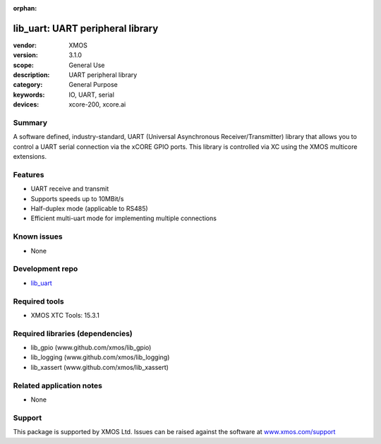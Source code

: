:orphan:

#################################
lib_uart: UART peripheral library
#################################

:vendor: XMOS
:version: 3.1.0
:scope: General Use
:description: UART peripheral library
:category: General Purpose
:keywords: IO, UART, serial
:devices: xcore-200, xcore.ai

*******
Summary
*******

A software defined, industry-standard, UART (Universal Asynchronous
Receiver/Transmitter) library
that allows you to control a UART serial connection via the
xCORE GPIO ports. This library is controlled
via XC using the XMOS multicore extensions.

********
Features
********

* UART receive and transmit
* Supports speeds up to 10MBit/s
* Half-duplex mode (applicable to RS485)
* Efficient multi-uart mode for implementing multiple connections

************
Known issues
************

* None

****************
Development repo
****************

* `lib_uart <https://www.github.com/xmos/lib_uart>`_

**************
Required tools
**************

* XMOS XTC Tools: 15.3.1

*********************************
Required libraries (dependencies)
*********************************

* lib_gpio (www.github.com/xmos/lib_gpio)
* lib_logging (www.github.com/xmos/lib_logging)
* lib_xassert (www.github.com/xmos/lib_xassert)

*************************
Related application notes
*************************

* None

*******
Support
*******

This package is supported by XMOS Ltd. Issues can be raised against the software at
`www.xmos.com/support <https://www.xmos.com/support>`_
